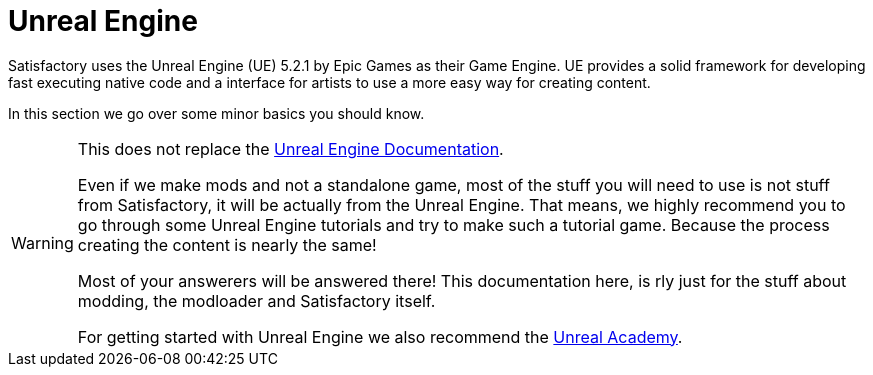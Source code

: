 = Unreal Engine

Satisfactory uses the Unreal Engine (UE) 5.2.1 by Epic Games as their Game Engine.
UE provides a solid framework for developing fast executing native code and a interface for artists to use a more easy way for creating content.

In this section we go over some minor basics you should know.

[WARNING]
====
This does not replace the https://docs.unrealengine.com/[Unreal Engine Documentation].

Even if we make mods and not a standalone game, most of the stuff you will need to use is not stuff from Satisfactory, it will be actually from the Unreal Engine. That means, we highly recommend you to go through some Unreal Engine tutorials and try to make such a tutorial game.
Because the process creating the content is nearly the same!

Most of your answerers will be answered there! This documentation here, is rly just for the stuff about modding, the modloader and Satisfactory itself.

For getting started with Unreal Engine we also recommend the https://academy.unrealengine.com/[Unreal Academy].
====
